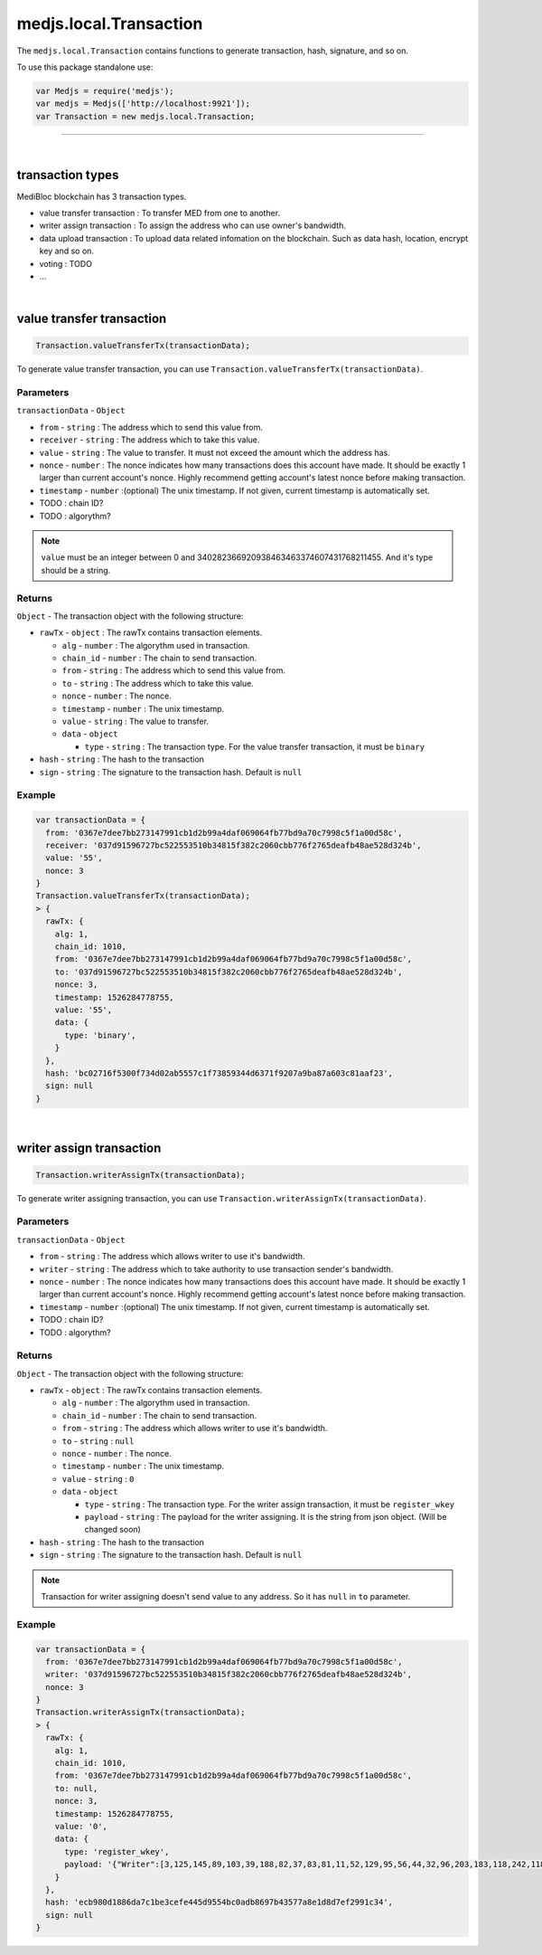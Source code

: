 .. _medjs-transactions:


====
medjs.local.Transaction
====

The ``medjs.local.Transaction`` contains functions to generate transaction, hash, signature, and so on.

To use this package standalone use:

.. code-block:: javascript

  var Medjs = require('medjs');
  var medjs = Medjs(['http://localhost:9921']);
  var Transaction = new medjs.local.Transaction;

----

.. _transaction-types:

|
transaction types
====

MediBloc blockchain has 3 transaction types.

- value transfer transaction : To transfer MED from one to another.
- writer assign transaction : To assign the address who can use owner's bandwidth.
- data upload transaction : To upload data related infomation on the blockchain. Such as data hash, location, encrypt key and so on.
- voting : TODO
- ...

|
value transfer transaction
====

.. code-block:: javascript

  Transaction.valueTransferTx(transactionData);

To generate value transfer transaction, you can use ``Transaction.valueTransferTx(transactionData)``.

----
Parameters
----

``transactionData`` - ``Object``

- ``from`` - ``string`` : The address which to send this value from.
- ``receiver`` - ``string`` : The address which to take this value.
- ``value`` - ``string`` : The value to transfer. It must not exceed the amount which the address has.
- ``nonce`` - ``number`` : The nonce indicates how many transactions does this account have made. It should be exactly 1 larger than current account's nonce. Highly recommend getting account's latest nonce before making transaction.
- ``timestamp`` - ``number`` :(optional) The unix timestamp. If not given, current timestamp is automatically set.
-  TODO : chain ID?
-  TODO : algorythm?


.. note:: ``value`` must be an integer between 0 and 340282366920938463463374607431768211455. And it's type should be a string.

----
Returns
----

``Object`` - The transaction object with the following structure:

- ``rawTx`` - ``object`` : The rawTx contains transaction elements.

  + ``alg`` - ``number`` : The algorythm used in transaction.
  + ``chain_id`` - ``number`` : The chain to send transaction.
  + ``from`` - ``string`` : The address which to send this value from.
  + ``to`` - ``string`` : The address which to take this value.
  + ``nonce`` - ``number`` : The nonce.
  + ``timestamp`` - ``number`` : The unix timestamp.
  + ``value`` - ``string`` : The value to transfer.
  + ``data`` - ``object``

    * ``type`` - ``string`` : The transaction type. For the value transfer transaction, it must be ``binary``
- ``hash`` - ``string`` : The hash to the transaction
- ``sign`` - ``string`` : The signature to the transaction hash. Default is ``null``

----
Example
----

.. code-block:: javascript

  var transactionData = {
    from: '0367e7dee7bb273147991cb1d2b99a4daf069064fb77bd9a70c7998c5f1a00d58c',
    receiver: '037d91596727bc522553510b34815f382c2060cbb776f2765deafb48ae528d324b',
    value: '55',
    nonce: 3
  }
  Transaction.valueTransferTx(transactionData);
  > {
    rawTx: {
      alg: 1,
      chain_id: 1010,
      from: '0367e7dee7bb273147991cb1d2b99a4daf069064fb77bd9a70c7998c5f1a00d58c',
      to: '037d91596727bc522553510b34815f382c2060cbb776f2765deafb48ae528d324b',
      nonce: 3,
      timestamp: 1526284778755,
      value: '55',
      data: {
        type: 'binary',
      }
    },
    hash: 'bc02716f5300f734d02ab5557c1f73859344d6371f9207a9ba87a603c81aaf23',
    sign: null
  }

|
writer assign transaction
====

.. code-block:: javascript

  Transaction.writerAssignTx(transactionData);

To generate writer assigning transaction, you can use ``Transaction.writerAssignTx(transactionData)``.

----
Parameters
----

``transactionData`` - ``Object``

- ``from`` - ``string`` : The address which allows writer to use it's bandwidth.
- ``writer`` - ``string`` : The address which to take authority to use transaction sender's bandwidth.
- ``nonce`` - ``number`` : The nonce indicates how many transactions does this account have made. It should be exactly 1 larger than current account's nonce. Highly recommend getting account's latest nonce before making transaction.
- ``timestamp`` - ``number`` :(optional) The unix timestamp. If not given, current timestamp is automatically set.
-  TODO : chain ID?
-  TODO : algorythm?


----
Returns
----

``Object`` - The transaction object with the following structure:

- ``rawTx`` - ``object`` : The rawTx contains transaction elements.

  + ``alg`` - ``number`` : The algorythm used in transaction.
  + ``chain_id`` - ``number`` : The chain to send transaction.
  + ``from`` - ``string`` : The address which allows writer to use it's bandwidth.
  + ``to`` - ``string`` : ``null``
  + ``nonce`` - ``number`` : The nonce.
  + ``timestamp`` - ``number`` : The unix timestamp.
  + ``value`` - ``string`` : ``0``
  + ``data`` - ``object``

    * ``type`` - ``string`` : The transaction type. For the writer assign transaction, it must be ``register_wkey``
    * ``payload`` - ``string`` : The payload for the writer assigning. It is the string from json object. (Will be changed soon)
- ``hash`` - ``string`` : The hash to the transaction
- ``sign`` - ``string`` : The signature to the transaction hash. Default is ``null``


.. note:: Transaction for writer assigning doesn't send value to any address. So it has ``null`` in ``to`` parameter.

----
Example
----

.. code-block:: javascript

  var transactionData = {
    from: '0367e7dee7bb273147991cb1d2b99a4daf069064fb77bd9a70c7998c5f1a00d58c',
    writer: '037d91596727bc522553510b34815f382c2060cbb776f2765deafb48ae528d324b',
    nonce: 3
  }
  Transaction.writerAssignTx(transactionData);
  > {
    rawTx: {
      alg: 1,
      chain_id: 1010,
      from: '0367e7dee7bb273147991cb1d2b99a4daf069064fb77bd9a70c7998c5f1a00d58c',
      to: null,
      nonce: 3,
      timestamp: 1526284778755,
      value: '0',
      data: {
        type: 'register_wkey',
        payload: '{"Writer":[3,125,145,89,103,39,188,82,37,83,81,11,52,129,95,56,44,32,96,203,183,118,242,118,93,234,251,72,174,82,141,50,75]}'
      }
    },
    hash: 'ecb980d1886da7c1be3cefe445d9554bc0adb8697b43577a8e1d8d7ef2991c34',
    sign: null
  }

.. |
.. data upload transaction
.. ====

.. .. code-block:: javascript

..   Transaction.medicalRecordTx(transactionData);

.. To generate data upload transaction, you can use ``Transaction.medicalRecordTx(transactionData)``.

.. ----
.. Parameters
.. ----

.. ``transactionData`` - ``Object``

.. - ``from`` - ``string`` : The address which allows writer to use it's bandwidth.
.. - ``writer`` - ``string`` : The address which to take authority to use transaction sender's bandwidth.
.. - ``nonce`` - ``number`` : The nonce indicates how many transactions does this account have made. It should be exactly 1 larger than current account's nonce. Highly recommend getting account's latest nonce before making transaction.
.. - ``timestamp`` - ``number`` :(optional) The unix timestamp. If not given, current timestamp is automatically set.
.. -  TODO : chain ID?
.. -  TODO : algorythm?


.. ----
.. Returns
.. ----

.. ``Object`` - The transaction object with the following structure:

.. - ``rawTx`` - ``object`` : The rawTx contains transaction elements.

..   + ``alg`` - ``number`` : The algorythm used in transaction.
..   + ``chain_id`` - ``number`` : The chain to send transaction.
..   + ``from`` - ``string`` : The address which allows writer to use it's bandwidth.
..   + ``to`` - ``string`` : ``null``
..   + ``nonce`` - ``number`` : The nonce.
..   + ``timestamp`` - ``number`` : The unix timestamp.
..   + ``value`` - ``string`` : ``0``
..   + ``data`` - ``object``

..     * ``type`` - ``string`` : The transaction type. For the writer assign transaction, it must be ``register_wkey``
..     * ``payload`` - ``string`` : The payload for the writer assigning. It is the string from json object. (Will be changed soon)
.. - ``hash`` - ``string`` : The hash to the transaction
.. - ``sign`` - ``string`` : The signature to the transaction hash. Default is ``null``


.. .. note:: Transaction for writer assigning doesn't send value to any address. So it has ``null`` in ``to`` parameter.

.. ----
.. Example
.. ----

.. .. code-block:: javascript

..   var transactionData = {
..     from: '0367e7dee7bb273147991cb1d2b99a4daf069064fb77bd9a70c7998c5f1a00d58c',
..     writer: '037d91596727bc522553510b34815f382c2060cbb776f2765deafb48ae528d324b',
..     nonce: 3
..   }
..   Transaction.writerAssignTx(transactionData);
..   > {
..     rawTx: {
..       alg: 1,
..       chain_id: 1010,
..       from: '0367e7dee7bb273147991cb1d2b99a4daf069064fb77bd9a70c7998c5f1a00d58c',
..       to: null,
..       nonce: 3,
..       timestamp: 1526284778755,
..       value: '0',
..       data: {
..         type: 'register_wkey',
..         payload: '{"Writer":[3,125,145,89,103,39,188,82,37,83,81,11,52,129,95,56,44,32,96,203,183,118,242,118,93,234,251,72,174,82,141,50,75]}'
..       }
..     },
..     hash: 'ecb980d1886da7c1be3cefe445d9554bc0adb8697b43577a8e1d8d7ef2991c34',
..     sign: null
..   }
